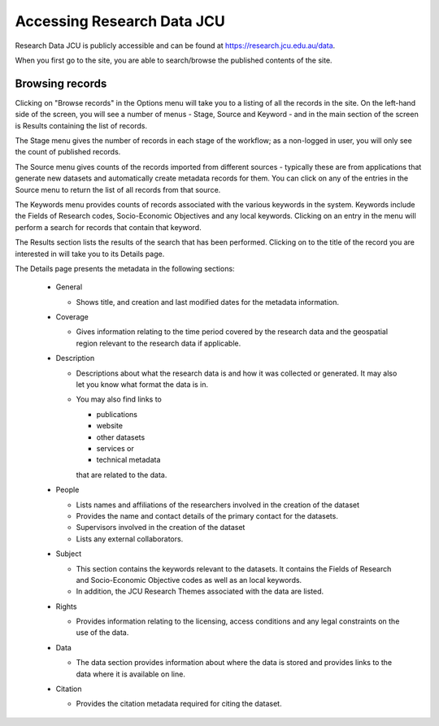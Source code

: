 Accessing Research Data JCU
===========================

Research Data JCU is publicly accessible and can be found at https://research.jcu.edu.au/data.

When you first go to the site, you are able to search/browse the published contents of the site.

.. image:: _static/Main-site-HomePage.png
   :width: 100%
   :alt: Home page for the Research Data JCU site

Browsing records
----------------

Clicking on "Browse records" in the Options menu will take you to a listing of all the records
in the site. On the left-hand side of the screen, you will see a number of menus - Stage,
Source and Keyword - and in the main section of the screen is Results containing the list of
records.

.. image:: _static/Browse-screen.png
   :width: 100%


The Stage menu gives the number of records in each stage of the workflow; as a non-logged
in user, you will only see the count of published records.

The Source menu gives counts of the records imported from different sources - typically
these are from applications that generate new datasets and automatically create metadata
records for them. You can click on any of the entries in the Source menu to return the list of
all records from that source.

The Keywords menu provides counts of records associated with the various keywords in the
system. Keywords include the Fields of Research codes, Socio-Economic Objectives and
any local keywords. Clicking on an entry in the menu will perform a search for records that
contain that keyword.

The Results section lists the results of the search that has been performed. Clicking on to
the title of the record you are interested in will take you to its Details page.

.. image:: _static/Details-page.png
   :width: 100%

The Details page presents the metadata in the following sections:

  * General

    + Shows title, and creation and last modified dates for the metadata information.

  * Coverage

    + Gives information relating to the time period covered by the research data and
      the geospatial region relevant to the research data if applicable.

  * Description

    + Descriptions about what the research data is and how it was collected or generated.
      It may also let you know what format the data is in.
    + You may also find links to

      - publications
      - website
      - other datasets
      - services or
      - technical metadata

      that are related to the data.

  * People

    + Lists names and affiliations of the researchers involved in the creation of the dataset
    + Provides the name and contact details of the primary contact for the datasets.
    + Supervisors involved in the creation of the dataset
    + Lists any external collaborators.

  * Subject

    + This section contains the keywords relevant to the datasets. It contains the Fields
      of Research and Socio-Economic Objective codes as well as an local keywords.
    + In addition, the JCU Research Themes associated with the data are listed.

  * Rights

    + Provides information relating to the licensing, access conditions and any legal
      constraints on the use of the data.

  * Data

    + The data section provides information about where the data is stored and provides
      links to the data where it is available on line.

      .. image:: _static/Data-tab.png
         :width: 100%

  * Citation

    + Provides the citation metadata required for citing the dataset.
